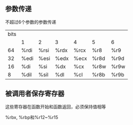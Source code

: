 #+BEGIN_COMMENT
.. title: notes
.. slug: notes
.. date: 2019-06-03 17:35:57 UTC+08:00
.. tags: 
.. category: assembly
.. link: 
.. description: 
.. type: text
#+END_COMMENT

** 参数传递
   不超过6个参数的参数传递
   | bits |      |      |      |      |      |      |
   |      | 1    | 2    | 3    | 4    | 5    | 6    |
   |   64 | %rdi | %rsi | %rdx | %rcx | %r8  | %r9  |
   |   32 | %edi | %esi | %edx | %ecx | %r8d | %r9d |
   |   16 | %di  | %si  | %dx  | %cx  | %r8w | %r9w |
   |    8 | %dil | %sil | %dl  | %cl  | %r8b | %r9b |

** 被调用者保存寄存器
这些寄存器在函数开始和函数返回，必须保持值相等

%rbx, %rbp和%r12~%r15
